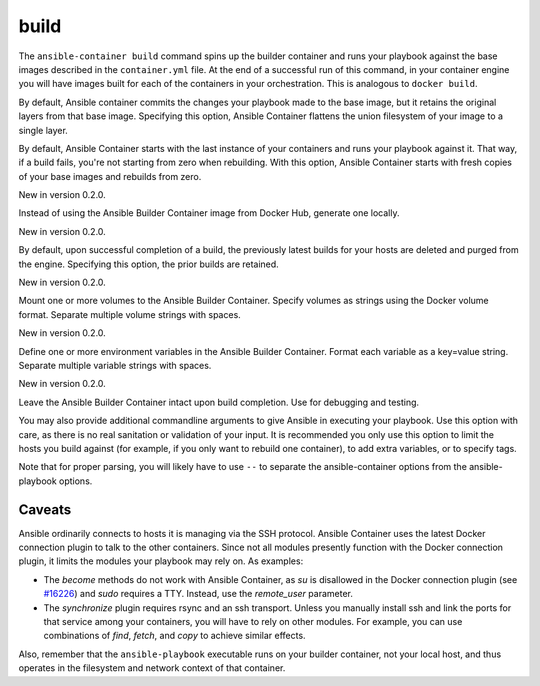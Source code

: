 build
=====

.. program::ansible-container build

The ``ansible-container build`` command spins up the builder container and runs
your playbook against the base images described in the ``container.yml`` file. At
the end of a successful run of this command, in your container engine you will have
images built for each of the containers in your orchestration. This is analogous to
``docker build``.

.. option:: --flatten

By default, Ansible container commits the changes your playbook made to the base image,
but it retains the original layers from that base image. Specifying this option, Ansible
Container flattens the union filesystem of your image to a single layer.

.. option:: --from-scratch

By default, Ansible Container starts with the last instance of your containers and runs your
playbook against it. That way, if a build fails, you're not starting from zero when rebuilding.
With this option, Ansible Container starts with fresh copies of your base images and
rebuilds from zero.

.. option:: --local-builder

New in version 0.2.0.

Instead of using the Ansible Builder Container image from Docker Hub, generate one locally.

.. option:: --no-purge-last

New in version 0.2.0.

By default, upon successful completion of a build, the previously latest builds for
your hosts are deleted and purged from the engine. Specifying this option, the prior builds
are retained.

.. option:: --with-volumes WITH_VOLUMES [WITH_VOLUMES ...]

New in version 0.2.0.

Mount one or more volumes to the Ansible Builder Container. Specify volumes as strings using the Docker
volume format. Separate multiple volume strings with spaces.

.. option:: --with-variables WITH_VARIABLES [WITH_VARIABLES ...]

New in version 0.2.0.

Define one or more environment variables in the Ansible Builder Container. Format each variable as a
key=value string. Separate multiple variable strings with spaces.

.. option:: --save-build-container

New in version 0.2.0.

Leave the Ansible Builder Container intact upon build completion. Use for debugging and testing.

.. option:: <ansible_options>

You may also provide additional commandline arguments to give Ansible in executing your
playbook. Use this option with care, as there is no real sanitation or validation of
your input. It is recommended you only use this option to limit the hosts you build
against (for example, if you only want to rebuild one container), to add extra variables,
or to specify tags.

Note that for proper parsing, you will likely have to use ``--`` to separate the
ansible-container options from the ansible-playbook options.

Caveats
```````

Ansible ordinarily connects to hosts it is managing via the SSH protocol. Ansible Container
uses the latest Docker connection plugin to talk to the other containers. Since not all modules
presently function with the Docker connection plugin, it limits the modules your playbook may
rely on. As examples:

* The `become` methods do not work with Ansible Container, as `su` is disallowed in the Docker
  connection plugin (see `#16226 <https://github.com/ansible/ansible/pull/16226>`_)
  and `sudo` requires a TTY. Instead, use the `remote_user` parameter.
* The `synchronize` plugin requires rsync and an ssh transport. Unless you manually install
  ssh and link the ports for that service among your containers, you will have to rely on
  other modules. For example, you can use combinations of `find`, `fetch`, and `copy` to
  achieve similar effects.

Also, remember that the ``ansible-playbook`` executable runs on your builder container, not
your local host, and thus operates in the filesystem and network context of that container.
